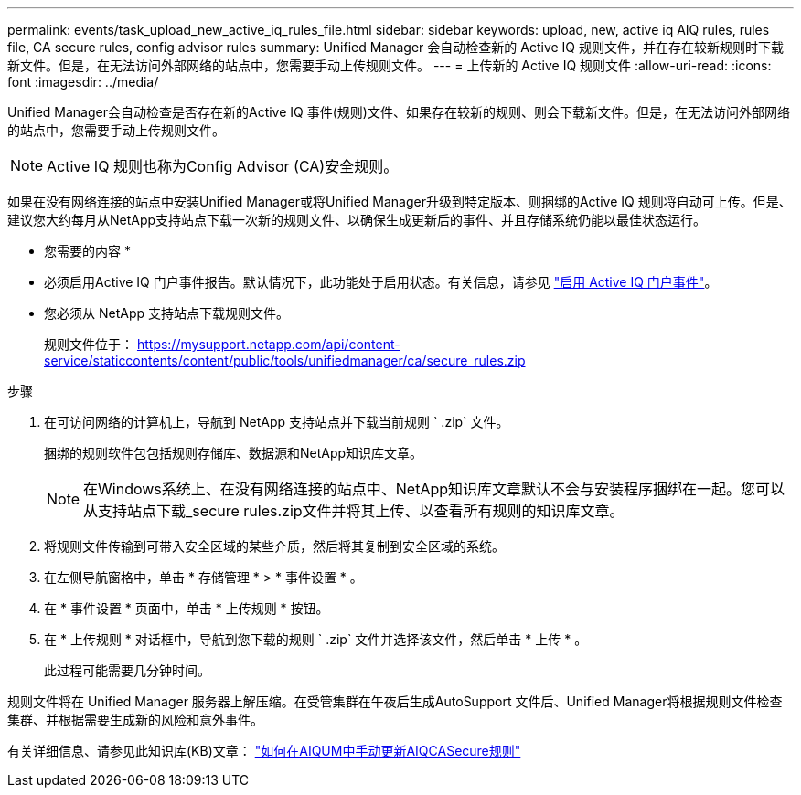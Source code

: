 ---
permalink: events/task_upload_new_active_iq_rules_file.html 
sidebar: sidebar 
keywords: upload, new, active iq AIQ rules, rules file, CA secure rules, config advisor rules 
summary: Unified Manager 会自动检查新的 Active IQ 规则文件，并在存在较新规则时下载新文件。但是，在无法访问外部网络的站点中，您需要手动上传规则文件。 
---
= 上传新的 Active IQ 规则文件
:allow-uri-read: 
:icons: font
:imagesdir: ../media/


[role="lead"]
Unified Manager会自动检查是否存在新的Active IQ 事件(规则)文件、如果存在较新的规则、则会下载新文件。但是，在无法访问外部网络的站点中，您需要手动上传规则文件。


NOTE: Active IQ 规则也称为Config Advisor (CA)安全规则。

如果在没有网络连接的站点中安装Unified Manager或将Unified Manager升级到特定版本、则捆绑的Active IQ 规则将自动可上传。但是、建议您大约每月从NetApp支持站点下载一次新的规则文件、以确保生成更新后的事件、并且存储系统仍能以最佳状态运行。

* 您需要的内容 *

* 必须启用Active IQ 门户事件报告。默认情况下，此功能处于启用状态。有关信息，请参见 link:../config/concept_active_iq_platform_events.html["启用 Active IQ 门户事件"]。
* 您必须从 NetApp 支持站点下载规则文件。
+
规则文件位于： https://mysupport.netapp.com/api/content-service/staticcontents/content/public/tools/unifiedmanager/ca/secure_rules.zip[]



.步骤
. 在可访问网络的计算机上，导航到 NetApp 支持站点并下载当前规则 ` .zip` 文件。
+
捆绑的规则软件包包括规则存储库、数据源和NetApp知识库文章。

+

NOTE: 在Windows系统上、在没有网络连接的站点中、NetApp知识库文章默认不会与安装程序捆绑在一起。您可以从支持站点下载_secure rules.zip文件并将其上传、以查看所有规则的知识库文章。

. 将规则文件传输到可带入安全区域的某些介质，然后将其复制到安全区域的系统。
. 在左侧导航窗格中，单击 * 存储管理 * > * 事件设置 * 。
. 在 * 事件设置 * 页面中，单击 * 上传规则 * 按钮。
. 在 * 上传规则 * 对话框中，导航到您下载的规则 ` .zip` 文件并选择该文件，然后单击 * 上传 * 。
+
此过程可能需要几分钟时间。



规则文件将在 Unified Manager 服务器上解压缩。在受管集群在午夜后生成AutoSupport 文件后、Unified Manager将根据规则文件检查集群、并根据需要生成新的风险和意外事件。

有关详细信息、请参见此知识库(KB)文章： link:https://kb.netapp.com/Advice_and_Troubleshooting/Data_Infrastructure_Management/Active_IQ_Unified_Manager/How_to_update_AIQCASecure_rules_manually_in_AIQUM["如何在AIQUM中手动更新AIQCASecure规则"]
